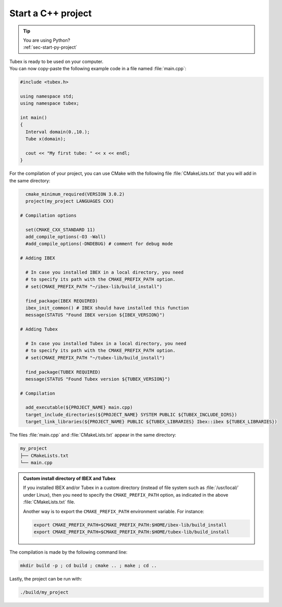 .. _sec-start-cpp-project:

###################
Start a C++ project
###################

.. tip::
   | You are using Python?
   | :ref:`sec-start-py-project`

| Tubex is ready to be used on your computer.
| You can now copy-paste the following example code in a file named :file:`main.cpp`:

.. code-block:: c++

  #include <tubex.h>
  
  using namespace std;
  using namespace tubex;
  
  int main()
  {
    Interval domain(0.,10.);
    Tube x(domain);
  
    cout << "My first tube: " << x << endl;
  }

For the compilation of your project, you can use CMake with the following file :file:`CMakeLists.txt` that you will add in the same directory:

.. code-block:: cmake

    cmake_minimum_required(VERSION 3.0.2)
    project(my_project LANGUAGES CXX)

  # Compilation options

    set(CMAKE_CXX_STANDARD 11)
    add_compile_options(-O3 -Wall)
    #add_compile_options(-DNDEBUG) # comment for debug mode

  # Adding IBEX

    # In case you installed IBEX in a local directory, you need 
    # to specify its path with the CMAKE_PREFIX_PATH option.
    # set(CMAKE_PREFIX_PATH "~/ibex-lib/build_install")

    find_package(IBEX REQUIRED)
    ibex_init_common() # IBEX should have installed this function
    message(STATUS "Found IBEX version ${IBEX_VERSION}")

  # Adding Tubex

    # In case you installed Tubex in a local directory, you need 
    # to specify its path with the CMAKE_PREFIX_PATH option.
    # set(CMAKE_PREFIX_PATH "~/tubex-lib/build_install")

    find_package(TUBEX REQUIRED)
    message(STATUS "Found Tubex version ${TUBEX_VERSION}")

  # Compilation

    add_executable(${PROJECT_NAME} main.cpp)
    target_include_directories(${PROJECT_NAME} SYSTEM PUBLIC ${TUBEX_INCLUDE_DIRS})
    target_link_libraries(${PROJECT_NAME} PUBLIC ${TUBEX_LIBRARIES} Ibex::ibex ${TUBEX_LIBRARIES})


The files :file:`main.cpp` and :file:`CMakeLists.txt` appear in the same directory:

.. code-block:: bash

  my_project
  ├── CMakeLists.txt
  └── main.cpp

.. admonition:: Custom install directory of IBEX and Tubex
  
  If you installed IBEX and/or Tubex in a custom directory (instead of file system such as :file:`/usr/local/` under Linux),
  then you need to specify the ``CMAKE_PREFIX_PATH`` option, as indicated in the above :file:`CMakeLists.txt` file.

  Another way is to export the ``CMAKE_PREFIX_PATH`` environment variable. For instance:

  .. code-block:: bash

    export CMAKE_PREFIX_PATH=$CMAKE_PREFIX_PATH:$HOME/ibex-lib/build_install
    export CMAKE_PREFIX_PATH=$CMAKE_PREFIX_PATH:$HOME/tubex-lib/build_install

The compilation is made by the following command line:

.. code-block:: bash

  mkdir build -p ; cd build ; cmake .. ; make ; cd ..

Lastly, the project can be run with:

.. code-block:: bash

  ./build/my_project